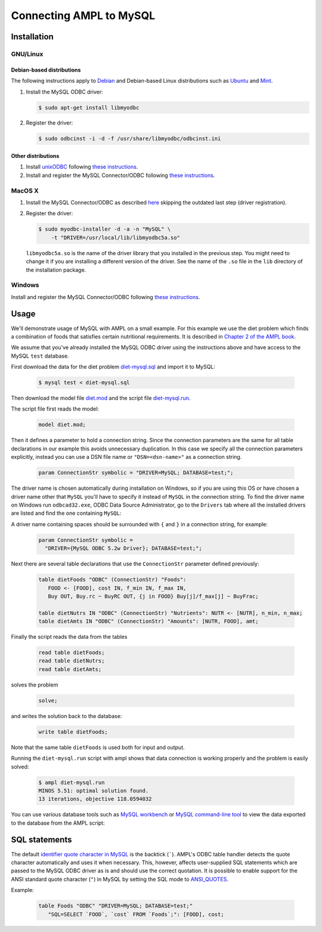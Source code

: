 Connecting AMPL to MySQL
========================

Installation
------------

GNU/Linux
~~~~~~~~~

Debian-based distributions
``````````````````````````

The following instructions apply to `Debian <http://www.debian.org/>`__
and Debian-based Linux distributions such as `Ubuntu
<http://www.ubuntu.com/>`__ and `Mint <http://linuxmint.com/>`__.

#. Install the MySQL ODBC driver:

   .. code-block:: bash

      $ sudo apt-get install libmyodbc

#. Register the driver:

   .. code-block:: bash

      $ sudo odbcinst -i -d -f /usr/share/libmyodbc/odbcinst.ini

Other distributions
```````````````````

#. Install `unixODBC <http://www.unixodbc.org>`__ following `these instructions
   <http://www.unixodbc.org/download.html>`__.

#. Install and register the MySQL Connector/ODBC following `these instructions
   <http://dev.mysql.com/doc/refman/5.1/en/connector-odbc-installation.html#connector-odbc-installation-binary-unix>`__.

MacOS X
~~~~~~~

#. Install the MySQL Connector/ODBC as described `here
   <http://dev.mysql.com/doc/refman/5.1/en/connector-odbc-installation.html#connector-odbc-installation-binary-macosx>`__
   skipping the outdated last step (driver registration).

#. Register the driver:

   .. code-block:: bash

      $ sudo myodbc-installer -d -a -n "MySQL" \
          -t "DRIVER=/usr/local/lib/libmyodbc5a.so"

   ``libmyodbc5a.so`` is the name of the driver library that you installed
   in the previous step. You might need to change it if you are installing a
   different version of the driver. See the name of the ``.so`` file in the
   ``lib`` directory of the installation package.

Windows
~~~~~~~

Install and register the MySQL Connector/ODBC following `these instructions
<http://dev.mysql.com/doc/refman/5.1/en/connector-odbc-installation.html#connector-odbc-installation-binary-windows>`__.

Usage
-----

We'll demonstrate usage of MySQL with AMPL on a small example.
For this example we use the diet problem which finds a combination of foods
that satisfies certain nutritional requirements. It is described in
`Chapter 2 of the AMPL book <http://www.ampl.com/BOOK/CHAPTERS/05-tut2.pdf>`__.

We assume that you've already installed the MySQL ODBC driver using
the instructions above and have access to the MySQL ``test`` database.

First download the data for the diet problem `diet-mysql.sql
<https://raw.github.com/vitaut/ampl/master/models/tables/diet-mysql.sql>`__
and import it to MySQL:

   .. code-block:: bash

      $ mysql test < diet-mysql.sql

Then download the model file `diet.mod
<https://raw.github.com/vitaut/ampl/master/models/tables/diet.mod>`__
and the script file `diet-mysql.run
<https://raw.github.com/vitaut/ampl/master/models/tables/diet-mysql.run>`__.

The script file first reads the model:

   .. code-block:: none

      model diet.mod;

Then it defines a parameter to hold a connection string. Since the connection
parameters are the same for all table declarations in our example this avoids
unnecessary duplication. In this case we specify all the connection parameters
explicitly, instead you can use a DSN file name or ``"DSN=<dsn-name>"`` as a
connection string.

   .. code-block:: none

      param ConnectionStr symbolic = "DRIVER=MySQL; DATABASE=test;";

The driver name is chosen automatically during installation on Windows,
so if you are using this OS or have chosen a driver name other that ``MySQL``
you'll have to specify it instead of ``MySQL`` in the connection string.
To find the driver name on Windows run ``odbcad32.exe``, ODBC Data Source
Administrator, go to the ``Drivers`` tab where all the installed drivers are
listed and find the one containing ``MySQL``:

.. image:: ../img/odbcad32.png

A driver name containing spaces should be surrounded with ``{`` and ``}``
in a connection string, for example:

   .. code-block:: none

      param ConnectionStr symbolic =
        "DRIVER={MySQL ODBC 5.2w Driver}; DATABASE=test;";

Next there are several table declarations that use the ``ConnectionStr``
parameter defined previously:

   .. code-block:: none

      table dietFoods "ODBC" (ConnectionStr) "Foods":
         FOOD <- [FOOD], cost IN, f_min IN, f_max IN,
         Buy OUT, Buy.rc ~ BuyRC OUT, {j in FOOD} Buy[j]/f_max[j] ~ BuyFrac;

      table dietNutrs IN "ODBC" (ConnectionStr) "Nutrients": NUTR <- [NUTR], n_min, n_max;
      table dietAmts IN "ODBC" (ConnectionStr) "Amounts": [NUTR, FOOD], amt;

Finally the script reads the data from the tables

   .. code-block:: none

      read table dietFoods;
      read table dietNutrs;
      read table dietAmts;

solves the problem
                  
   .. code-block:: none

      solve;

and writes the solution back to the database:

   .. code-block:: none

      write table dietFoods;

Note that the same table ``dietFoods`` is used both for input and output.

Running the ``diet-mysql.run`` script with ampl shows that data connection
is working properly and the problem is easily solved:

   .. code-block:: bash

      $ ampl diet-mysql.run
      MINOS 5.51: optimal solution found.
      13 iterations, objective 118.0594032

You can use various database tools such as `MySQL workbench
<https://www.mysql.com/products/workbench/>`__ or `MySQL command-line tool
<http://dev.mysql.com/doc/refman/5.5/en/mysql.html>`__ to view the data
exported to the database from the AMPL script:

.. image:: ../img/mysql-workbench.png

SQL statements
--------------

The default `identifier quote character in MySQL
<http://dev.mysql.com/doc/refman/5.0/en/identifiers.html>`__
is the backtick (`````). AMPL's ODBC table handler detects the quote
character automatically and uses it when necessary. This, however, affects
user-supplied SQL statements which are passed to the MySQL ODBC driver as is
and should use the correct quotation. It is possible to enable support for
the ANSI standard quote character (``"``) in MySQL by setting the SQL mode to
`ANSI_QUOTES
<http://dev.mysql.com/doc/refman/5.1/en/server-sql-mode.html#sqlmode_ansi_quotes>`__.

Example:

   .. code-block:: none

      table Foods "ODBC" "DRIVER=MySQL; DATABASE=test;"
         "SQL=SELECT `FOOD`, `cost` FROM `Foods`;": [FOOD], cost;

